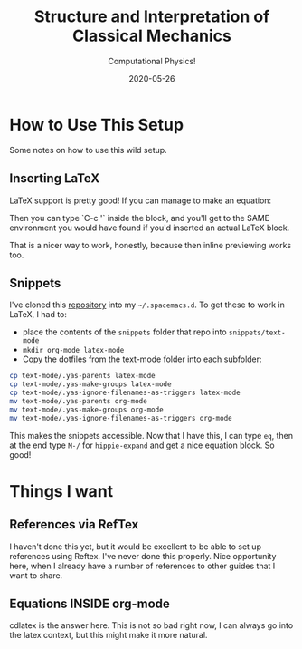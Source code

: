 # -*- eval: (org-num-mode 1); org-download-image-dir: "images"; -*-
#+title: Structure and Interpretation of Classical Mechanics
#+subtitle: Computational Physics!
#+startup: indent num
#+date: 2020-05-26

* How to Use This Setup

Some notes on how to use this wild setup.

** Inserting LaTeX

LaTeX support is pretty good! If you can manage to make an equation:

\begin{equation}
  \Gamma[q]
\end{equation}

Then you can type `C-c '` inside the block, and you'll get to the SAME
environment you would have found if you'd inserted an actual LaTeX block.

That is a nicer way to work, honestly, because then inline previewing works too.

** Snippets

I've cloned this [[https://github.com/madsdk/yasnippets-latex][repository]] into my ~~/.spacemacs.d~. To get these to work in
LaTeX, I had to:

- place the contents of the ~snippets~ folder that repo into
  ~snippets/text-mode~
- ~mkdir org-mode latex-mode~
- Copy the dotfiles from the text-mode folder into each subfolder:

#+begin_src bash
cp text-mode/.yas-parents latex-mode
cp text-mode/.yas-make-groups latex-mode
cp text-mode/.yas-ignore-filenames-as-triggers latex-mode
mv text-mode/.yas-parents org-mode
mv text-mode/.yas-make-groups org-mode
mv text-mode/.yas-ignore-filenames-as-triggers org-mode
#+end_src

This makes the snippets accessible. Now that I have this, I can type ~eq~, then
at the end type ~M-/~ for ~hippie-expand~ and get a nice equation block. So
good!

* Things I want

** References via RefTex

I haven't done this yet, but it would be excellent to be able to set up
references using Reftex. I've never done this properly. Nice opportunity here,
when I already have a number of references to other guides that I want to share.

** Equations INSIDE org-mode

cdlatex is the answer here. This is not so bad right now, I can always go into
the latex context, but this might make it more natural.
